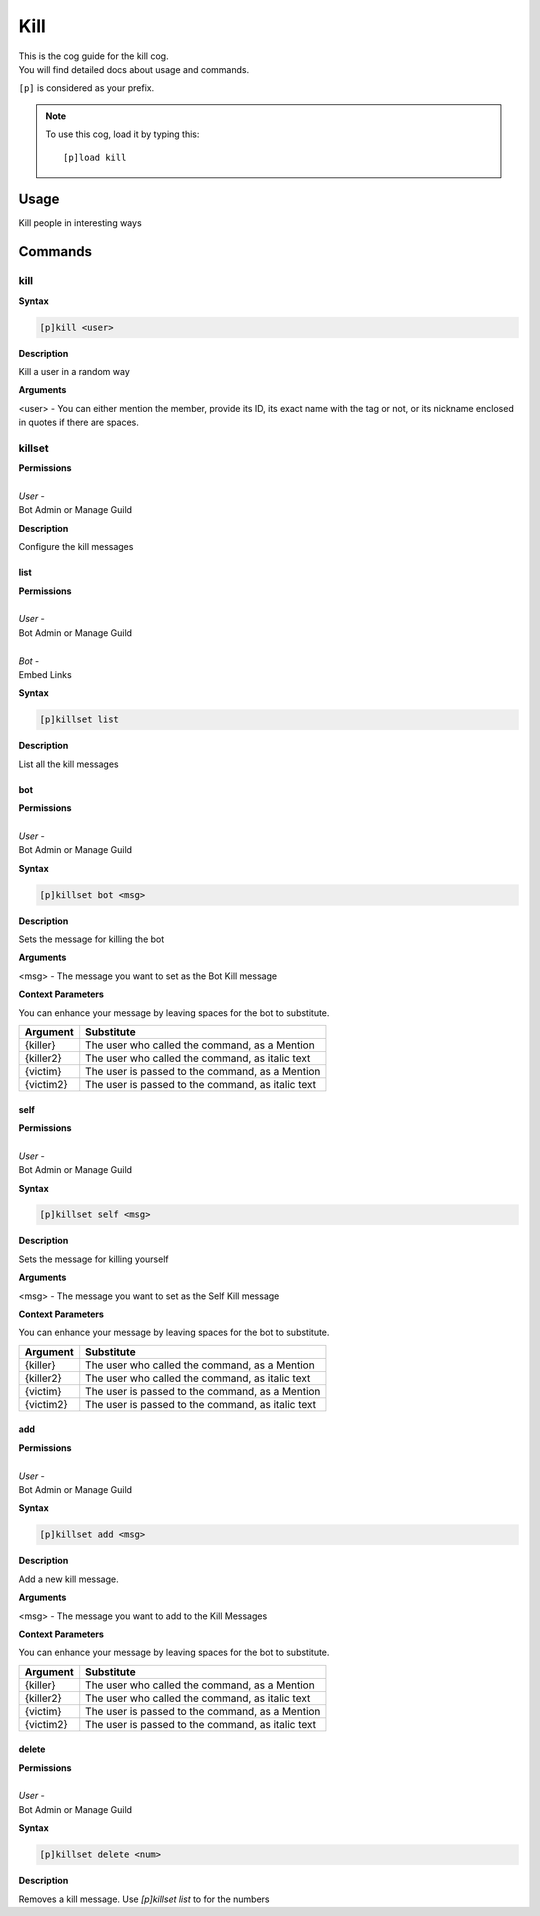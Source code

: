 .. _kill:

====
Kill
====

| This is the cog guide for the kill cog.
| You will find detailed docs about usage and commands.

``[p]`` is considered as your prefix.

.. note:: To use this cog, load it by typing this::

        [p]load kill


.. _kill-usage:

-----
Usage
-----

Kill people in interesting ways


.. _kill-commands:

--------
Commands
--------

.. _kill-command-kill:

^^^^
kill
^^^^

**Syntax**

.. code-block:: none

    [p]kill <user>

**Description**

Kill a user in a random way

**Arguments**

<user> - You can either mention the member, provide its ID, its exact name with the tag or not, or its nickname enclosed in quotes if there are spaces.

.. _kill-command-killset:

^^^^^^^
killset
^^^^^^^

| **Permissions**
|
| *User* -
| Bot Admin or Manage Guild

**Description**

Configure the kill messages

.. _kill-command-killset-list:

""""
list
""""

| **Permissions**
|
| *User* -
| Bot Admin or Manage Guild
|
| *Bot* -
| Embed Links

**Syntax**

.. code-block:: none

    [p]killset list

**Description**

List all the kill messages

.. _kill-command-killset-bot:

"""
bot
"""

| **Permissions**
|
| *User* -
| Bot Admin or Manage Guild

**Syntax**

.. code-block:: none

    [p]killset bot <msg>

**Description**

Sets the message for killing the bot

**Arguments**

<msg> - The message you want to set as the Bot Kill message

**Context Parameters**

You can enhance your message by leaving spaces for the bot to substitute.

+-----------+----------------------------------------------------+
| Argument  | Substitute                                         |
+===========+====================================================+
| {killer}  | The user who called the command, as a Mention      |
+-----------+----------------------------------------------------+
| {killer2} | The user who called the command, as italic text    |
+-----------+----------------------------------------------------+
| {victim}  | The user is passed to the command, as a Mention    |
+-----------+----------------------------------------------------+
| {victim2} | The user is passed to the command, as italic text  |
+-----------+----------------------------------------------------+

.. _kill-command-killset-self:

""""
self
""""

| **Permissions**
|
| *User* -
| Bot Admin or Manage Guild

**Syntax**

.. code-block:: none

    [p]killset self <msg>

**Description**

Sets the message for killing yourself

**Arguments**

<msg> - The message you want to set as the Self Kill message

**Context Parameters**

You can enhance your message by leaving spaces for the bot to substitute.

+-----------+----------------------------------------------------+
| Argument  | Substitute                                         |
+===========+====================================================+
| {killer}  | The user who called the command, as a Mention      |
+-----------+----------------------------------------------------+
| {killer2} | The user who called the command, as italic text    |
+-----------+----------------------------------------------------+
| {victim}  | The user is passed to the command, as a Mention    |
+-----------+----------------------------------------------------+
| {victim2} | The user is passed to the command, as italic text  |
+-----------+----------------------------------------------------+

.. _kill-command-killset-add:

"""
add
"""

| **Permissions**
|
| *User* -
| Bot Admin or Manage Guild

**Syntax**

.. code-block:: none

    [p]killset add <msg>

**Description**

Add a new kill message.

**Arguments**

<msg> - The message you want to add to the Kill Messages

**Context Parameters**

You can enhance your message by leaving spaces for the bot to substitute.

+-----------+----------------------------------------------------+
| Argument  | Substitute                                         |
+===========+====================================================+
| {killer}  | The user who called the command, as a Mention      |
+-----------+----------------------------------------------------+
| {killer2} | The user who called the command, as italic text    |
+-----------+----------------------------------------------------+
| {victim}  | The user is passed to the command, as a Mention    |
+-----------+----------------------------------------------------+
| {victim2} | The user is passed to the command, as italic text  |
+-----------+----------------------------------------------------+

.. _kill-command-killset-delete:

""""""
delete
""""""

| **Permissions**
|
| *User* -
| Bot Admin or Manage Guild

**Syntax**

.. code-block:: none

    [p]killset delete <num>

**Description**

Removes a kill message. Use `[p]killset list` to for the numbers
